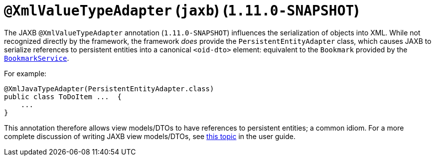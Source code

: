 [[_rg_annotations_manpage-XmlRootElement]]
= `@XmlValueTypeAdapter` (`jaxb`) (`1.11.0-SNAPSHOT`)
:Notice: Licensed to the Apache Software Foundation (ASF) under one or more contributor license agreements. See the NOTICE file distributed with this work for additional information regarding copyright ownership. The ASF licenses this file to you under the Apache License, Version 2.0 (the "License"); you may not use this file except in compliance with the License. You may obtain a copy of the License at. http://www.apache.org/licenses/LICENSE-2.0 . Unless required by applicable law or agreed to in writing, software distributed under the License is distributed on an "AS IS" BASIS, WITHOUT WARRANTIES OR  CONDITIONS OF ANY KIND, either express or implied. See the License for the specific language governing permissions and limitations under the License.
:_basedir: ../
:_imagesdir: images/


The JAXB `@XmlValueTypeAdapter` annotation (`1.11.0-SNAPSHOT`) influences the serialization of objects into XML.
While not recognized directly by the framework, the framework _does_ provide the `PersistentEntityAdapter` class,
which causes JAXB to serialize references to persistent entities into a canonical `<oid-dto>` element: equivalent to the `Bookmark` provided by the xref:rg.adoc#_rg_services-api_manpage-BookmarkService[`BookmarkService`].

For example:

[source,java]
----
@XmlJavaTypeAdapter(PersistentEntityAdapter.class)
public class ToDoItem ...  {
    ...
}
----

This annotation therefore allows view models/DTOs to have references to persistent entities; a common idiom.  For a
more complete discussion of writing JAXB view models/DTOs, see xref:ug.adoc#_ug_more-advanced_view-models[this topic]
in the user guide.

